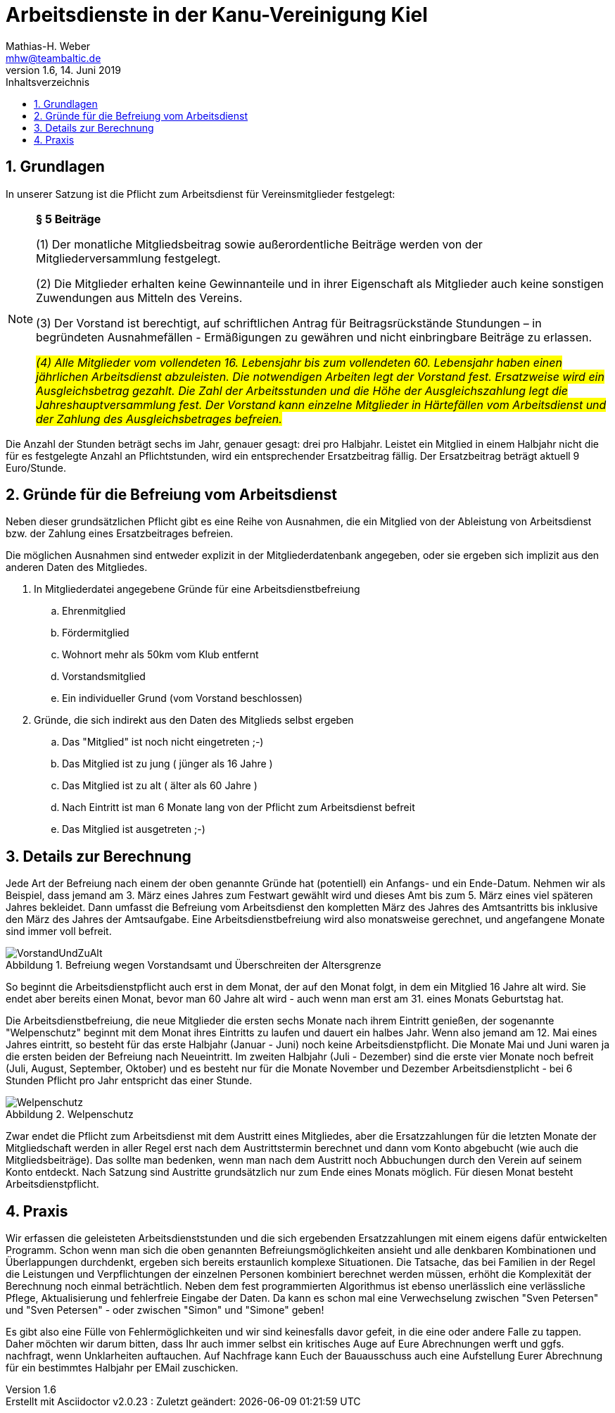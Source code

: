 = Arbeitsdienste in der Kanu-Vereinigung Kiel
Mathias-H. Weber <mhw@teambaltic.de>
v1.6, 14. Juni 2019
:doctype: article
:encoding: utf-8
:lang: de
:toc: left
:toclevels: 4
:toc-title: Inhaltsverzeichnis
:last-update-label: Erstellt mit Asciidoctor v{asciidoctor-version} : Zuletzt geändert:
// Ohne dem haben die "Admonition"-Blocks keine Icons!
:icons: font
:numbered:
:source-highlighter: highlightjs
// Deutsche Überschriften:
:figure-caption: Abbildung
:table-caption: Tabelle
//:chapter-label: Kapitel
//:example-caption!:
// Jeder Abschnitt bekommt automatisch einen Anker:
:sectanchors:
// Makro "kbd:" aktivieren:
:experimental:
:imagesdir: images

== Grundlagen

In unserer Satzung ist die Pflicht zum Arbeitsdienst für Vereinsmitglieder festgelegt:

[NOTE]
====
*§ 5 Beiträge*

(1) Der monatliche Mitgliedsbeitrag sowie außerordentliche Beiträge werden von der 
Mitgliederversammlung festgelegt. 

(2) Die Mitglieder erhalten keine Gewinnanteile und in ihrer Eigenschaft als Mitglieder auch 
keine sonstigen Zuwendungen aus Mitteln des Vereins. 

(3) Der Vorstand ist berechtigt, auf schriftlichen Antrag für Beitragsrückstände Stundungen – in 
begründeten Ausnahmefällen - Ermäßigungen zu gewähren und nicht einbringbare Beiträge 
zu erlassen. 

_#(4) Alle Mitglieder vom vollendeten 16. Lebensjahr bis zum vollendeten 60. Lebensjahr haben 
einen jährlichen Arbeitsdienst abzuleisten. Die notwendigen Arbeiten legt der Vorstand fest. 
Ersatzweise wird ein Ausgleichsbetrag gezahlt. Die Zahl der Arbeitsstunden und die Höhe der 
Ausgleichszahlung legt die Jahreshauptversammlung fest. Der Vorstand kann einzelne 
Mitglieder in Härtefällen vom Arbeitsdienst und der Zahlung des Ausgleichsbetrages 
befreien.#_
====

Die Anzahl der Stunden beträgt sechs im Jahr, genauer gesagt: drei pro Halbjahr.
Leistet ein Mitglied in einem Halbjahr nicht die für es festgelegte Anzahl an Pflichtstunden,
wird ein entsprechender Ersatzbeitrag fällig. Der Ersatzbeitrag beträgt aktuell 9 Euro/Stunde.

== Gründe für die Befreiung vom Arbeitsdienst

Neben dieser grundsätzlichen Pflicht gibt es eine Reihe von Ausnahmen, die ein
Mitglied von der Ableistung von Arbeitsdienst bzw. der Zahlung eines 
Ersatzbeitrages befreien.

Die möglichen Ausnahmen sind entweder explizit in der Mitgliederdatenbank angegeben, oder sie
ergeben sich implizit aus den anderen Daten des Mitgliedes.

. In Mitgliederdatei angegebene Gründe für eine Arbeitsdienstbefreiung

    .. Ehrenmitglied
    .. Fördermitglied
    .. Wohnort mehr als 50km vom Klub entfernt
    .. Vorstandsmitglied
    .. Ein individueller Grund (vom Vorstand beschlossen)


. Gründe, die sich indirekt aus den Daten des Mitglieds selbst ergeben
.. Das "Mitglied" ist noch nicht eingetreten ;-)
.. Das Mitglied ist zu jung ( jünger als 16 Jahre )
.. Das Mitglied ist zu alt  ( älter  als 60 Jahre )
.. Nach Eintritt ist man 6 Monate lang von der Pflicht zum Arbeitsdienst befreit
.. Das Mitglied ist ausgetreten ;-)

== Details zur Berechnung

Jede Art der Befreiung nach einem der oben genannte Gründe hat (potentiell) ein
Anfangs- und ein Ende-Datum. Nehmen wir als Beispiel, dass jemand am 3. März eines
Jahres zum Festwart gewählt wird und dieses Amt bis zum 5. März eines viel 
späteren Jahres bekleidet.
Dann umfasst die Befreiung vom Arbeitsdienst den kompletten März des
Jahres des Amtsantritts bis inklusive den März des Jahres der Amtsaufgabe. Eine
Arbeitsdienstbefreiung wird also monatsweise gerechnet, und angefangene Monate 
sind immer voll befreit.

.Befreiung wegen Vorstandsamt und Überschreiten der Altersgrenze
image::VorstandUndZuAlt.png[align="center"]


So beginnt die Arbeitsdienstpflicht auch erst in dem Monat, der auf den Monat
folgt, in dem ein Mitglied 16 Jahre alt wird. Sie endet aber bereits einen
Monat, bevor man 60 Jahre alt wird - auch wenn man erst am 31. eines Monats 
Geburtstag hat.

Die Arbeitsdienstbefreiung, die neue Mitglieder die ersten sechs Monate nach 
ihrem Eintritt genießen, der sogenannte "Welpenschutz" beginnt mit dem Monat
ihres Eintritts zu laufen und dauert ein halbes Jahr.
Wenn also jemand am 12. Mai eines Jahres eintritt, so 
besteht für das erste Halbjahr (Januar - Juni) noch keine Arbeitsdienstpflicht.
Die Monate Mai und Juni waren ja die ersten beiden der Befreiung nach Neueintritt.
Im zweiten Halbjahr (Juli - Dezember) sind die erste vier Monate noch befreit
(Juli, August, September, Oktober) und es besteht nur für die Monate November 
und Dezember Arbeitsdienstplicht - bei 6 Stunden Pflicht pro Jahr entspricht das
einer Stunde.

.Welpenschutz
image::Welpenschutz.png[align="center"]

Zwar endet die Pflicht zum Arbeitsdienst mit dem Austritt eines Mitgliedes, 
aber die Ersatzzahlungen für die letzten Monate der Mitgliedschaft werden in 
aller Regel erst nach dem Austrittstermin berechnet und dann vom Konto abgebucht
(wie auch die Mitgliedsbeiträge). Das sollte man bedenken, wenn man nach dem 
Austritt noch Abbuchungen durch den Verein auf seinem Konto entdeckt.
Nach Satzung sind Austritte grundsätzlich nur zum Ende eines Monats möglich.
Für diesen Monat besteht Arbeitsdienstpflicht.

== Praxis

Wir erfassen die geleisteten Arbeitsdienststunden und die sich ergebenden 
Ersatzzahlungen mit einem eigens dafür entwickelten Programm. Schon wenn man 
sich die oben genannten Befreiungsmöglichkeiten ansieht und alle denkbaren 
Kombinationen und Überlappungen durchdenkt, ergeben sich bereits erstaunlich 
komplexe Situationen. Die Tatsache, das bei Familien in der Regel die 
Leistungen und Verpflichtungen der einzelnen Personen kombiniert berechnet werden
müssen, erhöht die Komplexität der Berechnung noch einmal beträchtlich. Neben 
dem fest programmierten Algorithmus ist ebenso unerlässlich eine verlässliche 
Pflege, Aktualisierung und fehlerfreie Eingabe der Daten. Da kann es schon mal 
eine Verwechselung zwischen "Sven Petersen" und "Sven Petersen" - oder zwischen 
"Simon" und "Simone" geben!

Es gibt also eine Fülle von Fehlermöglichkeiten und wir sind keinesfalls davor 
gefeit, in die eine oder andere Falle zu tappen. Daher möchten wir darum bitten,
dass Ihr auch immer selbst ein kritisches Auge auf Eure Abrechnungen werft und 
ggfs. nachfragt, wenn Unklarheiten auftauchen. Auf Nachfrage kann Euch der 
Bauausschuss auch eine Aufstellung Eurer Abrechnung für ein bestimmtes Halbjahr
per EMail zuschicken.